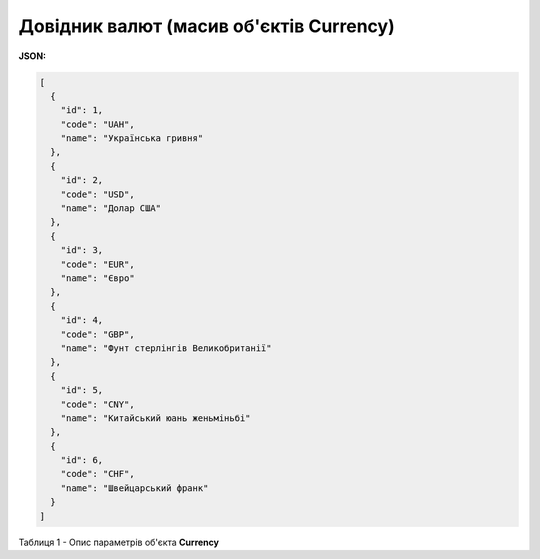 #############################################################
**Довідник валют (масив об'єктів Currency)**
#############################################################

**JSON:**

.. code:: json

	[
	  {
	    "id": 1,
	    "code": "UAH",
	    "name": "Українська гривня"
	  },
	  {
	    "id": 2,
	    "code": "USD",
	    "name": "Долар США"
	  },
	  {
	    "id": 3,
	    "code": "EUR",
	    "name": "Євро"
	  },
	  {
	    "id": 4,
	    "code": "GBP",
	    "name": "Фунт стерлінгів Велико­британії"
	  },
	  {
	    "id": 5,
	    "code": "CNY",
	    "name": "Китайський юань женьмiньбi"
	  },
	  {
	    "id": 6,
	    "code": "CHF",
	    "name": "Швейцарський франк"
	  }
	]

Таблиця 1 - Опис параметрів об'єкта **Currency**

.. csv-table:: 
  :file: for_csv/Currency.csv
  :widths:  1, 5, 12, 41
  :header-rows: 1
  :stub-columns: 0


